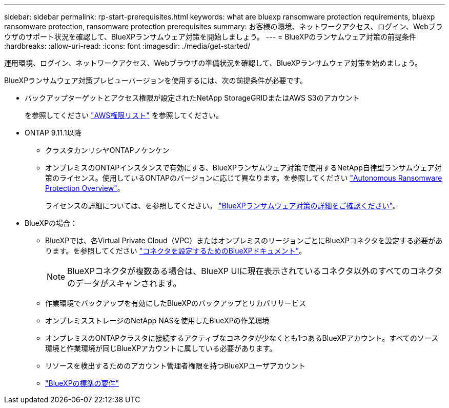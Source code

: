 ---
sidebar: sidebar 
permalink: rp-start-prerequisites.html 
keywords: what are bluexp ransomware protection requirements, bluexp ransomware protection, ransomware protection prerequisites 
summary: お客様の環境、ネットワークアクセス、ログイン、Webブラウザのサポート状況を確認して、BlueXPランサムウェア対策を開始しましょう。 
---
= BlueXPのランサムウェア対策の前提条件
:hardbreaks:
:allow-uri-read: 
:icons: font
:imagesdir: ./media/get-started/


[role="lead"]
運用環境、ログイン、ネットワークアクセス、Webブラウザの準備状況を確認して、BlueXPランサムウェア対策を始めましょう。

BlueXPランサムウェア対策プレビューバージョンを使用するには、次の前提条件が必要です。

* バックアップターゲットとアクセス権限が設定されたNetApp StorageGRIDまたはAWS S3のアカウント
+
を参照してください https://docs.netapp.com/us-en/bluexp-setup-admin/reference-permissions.html["AWS権限リスト"^] を参照してください。

* ONTAP 9.11.1以降
+
** クラスタカンリシヤONTAPノケンケン
** オンプレミスのONTAPインスタンスで有効にする、BlueXPランサムウェア対策で使用するNetApp自律型ランサムウェア対策のライセンス。使用しているONTAPのバージョンに応じて異なります。を参照してください https://docs.netapp.com/us-en/ontap/anti-ransomware/index.html["Autonomous Ransomware Protection Overview"^]。
+
ライセンスの詳細については、を参照してください。 link:concept-ransomware-protection.html["BlueXPランサムウェア対策の詳細をご確認ください"]。



* BlueXPの場合：
+
** BlueXPでは、各Virtual Private Cloud（VPC）またはオンプレミスのリージョンごとにBlueXPコネクタを設定する必要があります。を参照してください https://docs.netapp.com/us-en/cloud-manager-setup-admin/concept-connectors.html["コネクタを設定するためのBlueXPドキュメント"^]。
+

NOTE: BlueXPコネクタが複数ある場合は、BlueXP UIに現在表示されているコネクタ以外のすべてのコネクタのデータがスキャンされます。

** 作業環境でバックアップを有効にしたBlueXPのバックアップとリカバリサービス
** オンプレミスストレージのNetApp NASを使用したBlueXPの作業環境
** オンプレミスのONTAPクラスタに接続するアクティブなコネクタが少なくとも1つあるBlueXPアカウント。すべてのソース環境と作業環境が同じBlueXPアカウントに属している必要があります。
** リソースを検出するためのアカウント管理者権限を持つBlueXPユーザアカウント
** https://docs.netapp.com/us-en/cloud-manager-setup-admin/reference-checklist-cm.html["BlueXPの標準の要件"^]



